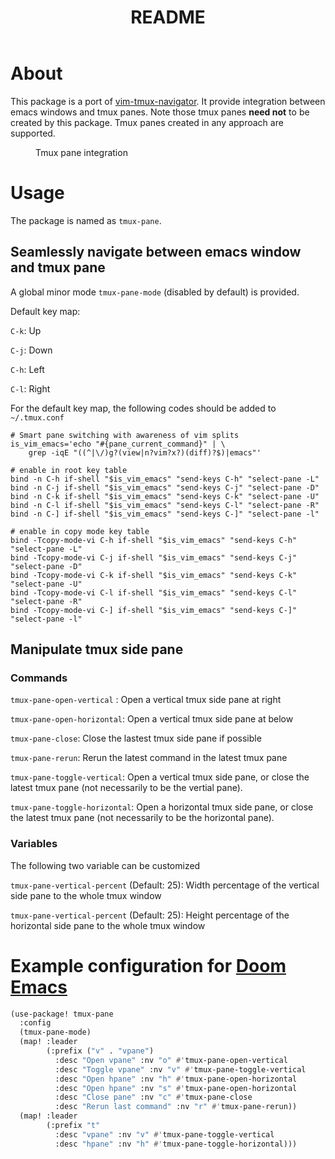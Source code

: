 #+TITLE: README

[[https://melpa.org/#/tmux-pane][file:https://melpa.org/packages/tmux-pane-badge.svg]]

* About

This package is a port of [[https://github.com/christoomey/vim-tmux-navigator][vim-tmux-navigator]]. It provide integration between
emacs windows and tmux panes. Note those tmux panes *need not* to be created by
this package. Tmux panes created in any approach are supported.

#+CAPTION: Tmux pane integration
[[./screenshots/tmux-pane.png]]

* Usage
The package is named as ~tmux-pane~.

** Seamlessly navigate between emacs window and tmux pane

A global minor mode ~tmux-pane-mode~ (disabled by default) is provided.

Default key map:

~C-k~: Up

~C-j~: Down

~C-h~: Left

~C-l~: Right

For the default key map, the following codes should be added to =~/.tmux.conf=

#+begin_src tmux
# Smart pane switching with awareness of vim splits
is_vim_emacs='echo "#{pane_current_command}" | \
    grep -iqE "((^|\/)g?(view|n?vim?x?)(diff)?$)|emacs"'

# enable in root key table
bind -n C-h if-shell "$is_vim_emacs" "send-keys C-h" "select-pane -L"
bind -n C-j if-shell "$is_vim_emacs" "send-keys C-j" "select-pane -D"
bind -n C-k if-shell "$is_vim_emacs" "send-keys C-k" "select-pane -U"
bind -n C-l if-shell "$is_vim_emacs" "send-keys C-l" "select-pane -R"
bind -n C-] if-shell "$is_vim_emacs" "send-keys C-]" "select-pane -l"

# enable in copy mode key table
bind -Tcopy-mode-vi C-h if-shell "$is_vim_emacs" "send-keys C-h" "select-pane -L"
bind -Tcopy-mode-vi C-j if-shell "$is_vim_emacs" "send-keys C-j" "select-pane -D"
bind -Tcopy-mode-vi C-k if-shell "$is_vim_emacs" "send-keys C-k" "select-pane -U"
bind -Tcopy-mode-vi C-l if-shell "$is_vim_emacs" "send-keys C-l" "select-pane -R"
bind -Tcopy-mode-vi C-] if-shell "$is_vim_emacs" "send-keys C-]" "select-pane -l"
#+end_src

** Manipulate tmux side pane
*** Commands
~tmux-pane-open-vertical~ : Open a vertical tmux side pane at right

~tmux-pane-open-horizontal~: Open a vertical tmux side pane at below

~tmux-pane-close~: Close the lastest tmux side pane if possible

~tmux-pane-rerun~: Rerun the latest command in the latest tmux pane

~tmux-pane-toggle-vertical~: Open a vertical tmux side pane,
or close the latest tmux pane (not necessarily to be the vertial pane).

~tmux-pane-toggle-horizontal~: Open a horizontal tmux side pane,
or close the latest tmux pane (not necessarily to be the horizontal pane).

*** Variables
The following two variable can be customized

~tmux-pane-vertical-percent~ (Default: 25): Width percentage of the vertical
side pane to the whole tmux window

~tmux-pane-vertical-percent~ (Default: 25): Height percentage of the horizontal
side pane to the whole tmux window

*  Example configuration for [[https://github.com/hlissner/doom-emacs][Doom Emacs]]
#+BEGIN_SRC lisp
(use-package! tmux-pane
  :config
  (tmux-pane-mode)
  (map! :leader
        (:prefix ("v" . "vpane")
          :desc "Open vpane" :nv "o" #'tmux-pane-open-vertical
          :desc "Toggle vpane" :nv "v" #'tmux-pane-toggle-vertical
          :desc "Open hpane" :nv "h" #'tmux-pane-open-horizontal
          :desc "Open hpane" :nv "s" #'tmux-pane-open-horizontal
          :desc "Close pane" :nv "c" #'tmux-pane-close
          :desc "Rerun last command" :nv "r" #'tmux-pane-rerun))
  (map! :leader
        (:prefix "t"
          :desc "vpane" :nv "v" #'tmux-pane-toggle-vertical
          :desc "hpane" :nv "h" #'tmux-pane-toggle-horizontal)))
#+END_SRC
